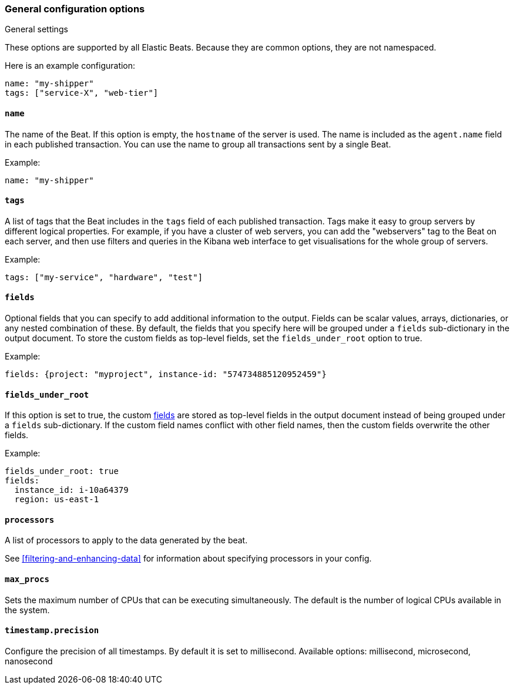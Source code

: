 //////////////////////////////////////////////////////////////////////////
//// This content is shared by all Elastic Beats. Make sure you keep the
//// descriptions here generic enough to work for all Beats that include
//// this file. When using cross references, make sure that the cross
//// references resolve correctly for any files that include this one.
//// Use the appropriate variables defined in the index.asciidoc file to
//// resolve Beat names: beatname_uc and beatname_lc.
//// Use the following include to pull this content into a doc file:
//// include::../../libbeat/docs/generalconfig.asciidoc[]
//// Make sure this content appears below a level 2 heading.
//////////////////////////////////////////////////////////////////////////

[float]
[[configuration-general]]
=== General configuration options

++++
<titleabbrev>General settings</titleabbrev>
++++

These options are supported by all Elastic Beats. Because they are common
options, they are not namespaced.

Here is an example configuration:

[source,yaml]
------------------------------------------------------------------------------
name: "my-shipper"
tags: ["service-X", "web-tier"]
------------------------------------------------------------------------------

[float]
==== `name`

The name of the Beat. If this option is empty, the `hostname` of the server is
used. The name is included as the `agent.name` field in each published transaction. You can
use the name to group all transactions sent by a single Beat.

Example:

[source,yaml]
------------------------------------------------------------------------------
name: "my-shipper"
------------------------------------------------------------------------------

[float]
==== `tags`

A list of tags that the Beat includes in the `tags` field of each published
transaction. Tags make it easy to group servers by different logical properties.
For example, if you have a cluster of web servers, you can add the "webservers"
tag to the Beat on each server, and then use filters and queries in the Kibana
web interface to get visualisations for the whole group of servers.

Example:

[source,yaml]
--------------------------------------------------------------------------------
tags: ["my-service", "hardware", "test"]
--------------------------------------------------------------------------------

[float]
[[libbeat-configuration-fields]]
==== `fields`

Optional fields that you can specify to add additional information to the
output. Fields can be scalar values, arrays, dictionaries, or any nested
combination of these. By default, the fields that you specify here will be
grouped under a `fields` sub-dictionary in the output document. To store the
custom fields as top-level fields, set the `fields_under_root` option to true.

Example:

[source,yaml]
------------------------------------------------------------------------------
fields: {project: "myproject", instance-id: "574734885120952459"}
------------------------------------------------------------------------------

[float]
==== `fields_under_root`

If this option is set to true, the custom <<libbeat-configuration-fields,fields>> are
stored as top-level fields in the output document instead of being grouped under
a `fields` sub-dictionary. If the custom field names conflict with other field
names, then the custom fields overwrite the other fields.

Example:

[source,yaml]
------------------------------------------------------------------------------
fields_under_root: true
fields:
  instance_id: i-10a64379
  region: us-east-1
------------------------------------------------------------------------------

[float]
==== `processors`

A list of processors to apply to the data generated by the beat.

See <<filtering-and-enhancing-data>> for information about specifying
processors in your config.

[float]
==== `max_procs`

Sets the maximum number of CPUs that can be executing simultaneously. The
default is the number of logical CPUs available in the system.

[float]
==== `timestamp.precision`

Configure the precision of all timestamps. By default it is set to millisecond.
Available options: millisecond, microsecond, nanosecond
